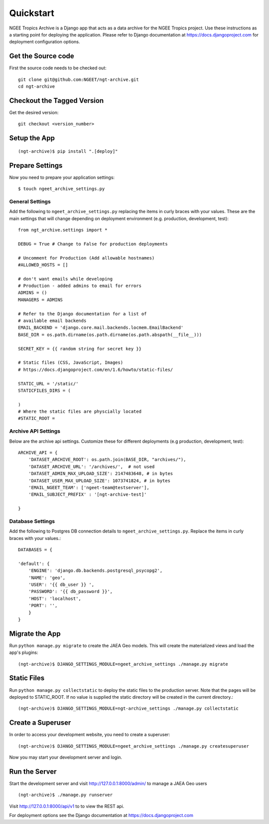 ==========
Quickstart
==========
NGEE Tropics Archive is a  Django app that acts as a data archive for the NGEE Tropics project.
Use these instructions as a starting point for deploying the application. Please refer to Django
documentation at https://docs.djangoproject.com for deployment configuration options.

Get the Source code
-------------------
First the source code needs to be checked out::

    git clone git@github.com:NGEET/ngt-archive.git
    cd ngt-archive

Checkout the Tagged Version
---------------------------
Get the desired version::

    git checkout <version_number>


Setup the App
-------------
::

    (ngt-archive)$ pip install ".[deploy]"

Prepare Settings
----------------
Now you need to prepare your application settings::

    $ touch ngeet_archive_settings.py

General Settings
~~~~~~~~~~~~~~~~
Add the following to ``ngeet_archive_settings.py`` replacing the items in curly braces with your values.
These are the main settings that will change depending on deployment environment
(e.g. production, development, test)::

    from ngt_archive.settings import *

    DEBUG = True # Change to False for production deployments

    # Uncomment for Production (Add allowable hostnames)
    #ALLOWED_HOSTS = []

    # don't want emails while developing
    # Production - added admins to email for errors
    ADMINS = ()
    MANAGERS = ADMINS

    # Refer to the Django documentation for a list of
    # available email backends
    EMAIL_BACKEND = 'django.core.mail.backends.locmem.EmailBackend'
    BASE_DIR = os.path.dirname(os.path.dirname(os.path.abspath(__file__)))

    SECRET_KEY = {{ random string for secret key }}

    # Static files (CSS, JavaScript, Images)
    # https://docs.djangoproject.com/en/1.6/howto/static-files/

    STATIC_URL = '/static/'
    STATICFILES_DIRS = (

    )
    # Where the static files are physcially located
    #STATIC_ROOT =

Archive API Settings
~~~~~~~~~~~~~~~~~~~~
Below are the archive api settings.  Customize these for different deployments (e.g production,
development, test)::

    ARCHIVE_API = {
        'DATASET_ARCHIVE_ROOT': os.path.join(BASE_DIR, "archives/"),
        'DATASET_ARCHIVE_URL': '/archives/',  # not used
        'DATASET_ADMIN_MAX_UPLOAD_SIZE': 2147483648, # in bytes
        'DATASET_USER_MAX_UPLOAD_SIZE': 1073741824, # in bytes
        'EMAIL_NGEET_TEAM': ['ngeet-team@testserver'],
        'EMAIL_SUBJECT_PREFIX' : '[ngt-archive-test]'

    }

Database Settings
~~~~~~~~~~~~~~~~~
Add the following to Postgres DB connection details to ``ngeet_archive_settings.py``. Replace the
items in curly braces with your values.::

    DATABASES = {

    'default': {
        'ENGINE': 'django.db.backends.postgresql_psycopg2',
        'NAME': 'geo',
        'USER': '{{ db_user }} ',
        'PASSWORD': '{{ db_password }}',
        'HOST': 'localhost',
        'PORT': '',
        }
    }



Migrate the App
---------------

Run ``python manage.py migrate`` to create the JAEA Geo models. This will create the materialized views and load the app's
plugins::

    (ngt-archive)$ DJANGO_SETTINGS_MODULE=ngeet_archive_settings ./manage.py migrate

Static Files
------------
Run ``python manage.py collectstatic`` to deploy the static files to the production server.  Note that the pages will be deployed
to STATIC_ROOT. If no value is supplied the static directory will be created in the current directory.::

    (ngt-archive)$ DJANGO_SETTINGS_MODULE=ngt-archive_settings ./manage.py collectstatic

Create a Superuser
------------------
In order to access your development website, you need to create a superuser::

    (ngt-archive)$ DJANGO_SETTINGS_MODULE=ngeet_archive_settings ./manage.py createsuperuser

Now you may start your development server and login.

Run the Server
--------------
Start the development server and visit http://127.0.0.1:8000/admin/
to manage a JAEA Geo  users ::

    (ngt-archive)$ ./manage.py runserver

Visit http://127.0.0.1:8000/api/v1 to to view the REST api.

For deployment options see the Django documentation at https://docs.djangoproject.com




